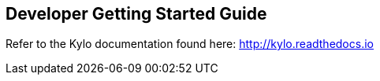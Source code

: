 == Developer Getting Started Guide
ifdef::env-github,env-browser[:outfilesuffix: .adoc]

Refer to the Kylo documentation found here: http://kylo.readthedocs.io

